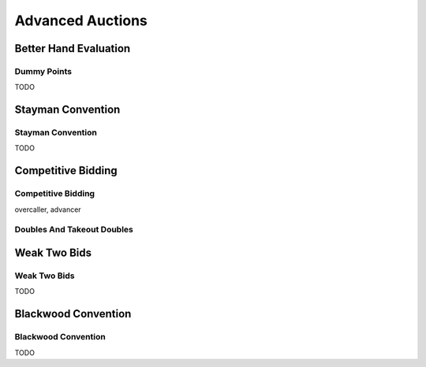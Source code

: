 =================
Advanced Auctions
=================


Better Hand Evaluation
======================

Dummy Points
------------

TODO

Stayman Convention
==================

Stayman Convention
------------------

TODO

Competitive Bidding
===================

Competitive Bidding
-------------------

overcaller, advancer

Doubles And Takeout Doubles
---------------------------

Weak Two Bids
=============

Weak Two Bids
-------------

TODO

Blackwood Convention
====================

Blackwood Convention
--------------------

TODO
